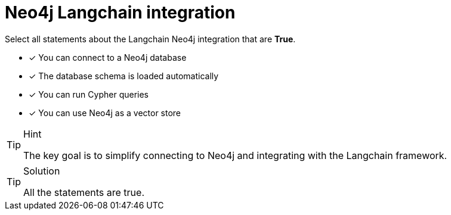 [.question]
= Neo4j Langchain integration

Select all statements about the Langchain Neo4j integration that are *True*.

* [x] You can connect to a Neo4j database
* [x] The database schema is loaded automatically
* [x] You can run Cypher queries
* [x] You can use Neo4j as a vector store

[TIP,role=hint]
.Hint
====
The key goal is to simplify connecting to Neo4j and integrating with the Langchain framework. 
====

[TIP,role=solution]
.Solution
====
All the statements are true.
====
